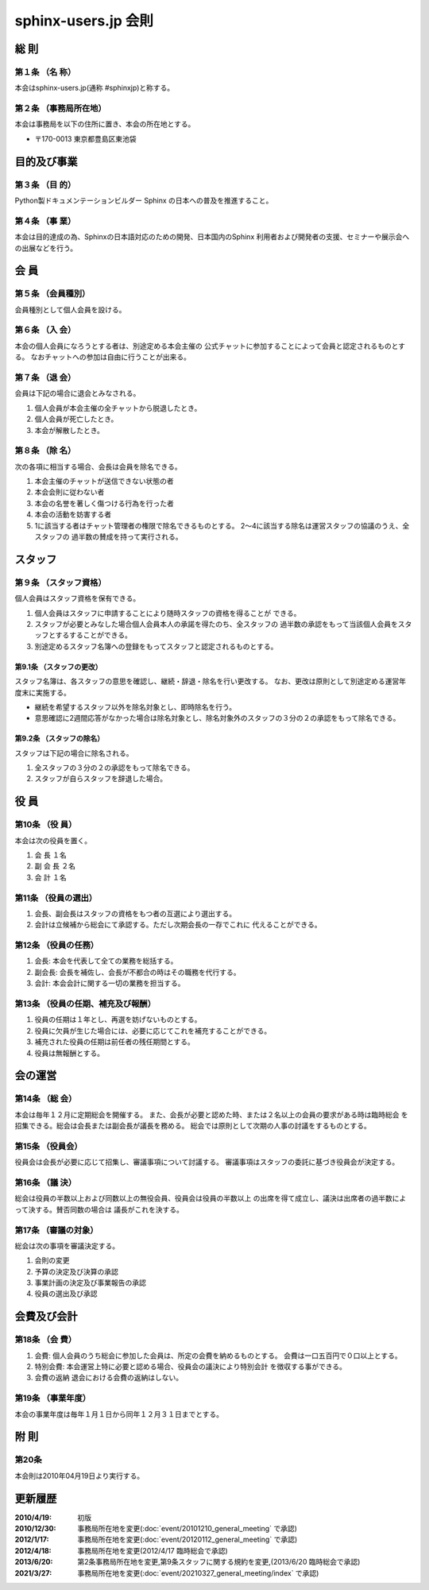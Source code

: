 .. _regulations:

====================
sphinx-users.jp 会則
====================

総 則
======

第１条 （名 称）
----------------
本会はsphinx-users.jp(通称 #sphinxjp)と称する。

第２条 （事務局所在地）
-----------------------
本会は事務局を以下の住所に置き、本会の所在地とする。

* 〒170-0013 東京都豊島区東池袋

目的及び事業
============

第３条 （目 的）
----------------
Python製ドキュメンテーションビルダー Sphinx の日本への普及を推進すること。

第４条 （事 業）
----------------
本会は目的達成の為、Sphinxの日本語対応のための開発、日本国内のSphinx
利用者および開発者の支援、セミナーや展示会への出展などを行う。


会 員
=====

第５条 （会員種別）
-------------------
会員種別として個人会員を設ける。

第６条 （入 会）
----------------
本会の個人会員になろうとする者は、別途定める本会主催の
公式チャットに参加することによって会員と認定されるものとする。
なおチャットへの参加は自由に行うことが出来る。

第７条 （退 会）
-----------------
会員は下記の場合に退会とみなされる。

1. 個人会員が本会主催の全チャットから脱退したとき。
2. 個人会員が死亡したとき。
3. 本会が解散したとき。

第８条 （除 名）
----------------
次の各項に相当する場合、会長は会員を除名できる。

1. 本会主催のチャットが送信できない状態の者
2. 本会会則に従わない者
3. 本会の名誉を著しく傷つける行為を行った者
4. 本会の活動を妨害する者
5. 1に該当する者はチャット管理者の権限で除名できるものとする。
   2～4に該当する除名は運営スタッフの協議のうえ、全スタッフの
   過半数の賛成を持って実行される。


スタッフ
========

第９条 （スタッフ資格）
-----------------------

個人会員はスタッフ資格を保有できる。

1. 個人会員はスタッフに申請することにより随時スタッフの資格を得ることが
   できる。
2. スタッフが必要とみなした場合個人会員本人の承諾を得たのち、全スタッフの
   過半数の承認をもって当該個人会員をスタッフとするすることができる。
3. 別途定めるスタッフ名簿への登録をもってスタッフと認定されるものとする。

第9.1条 （スタッフの更改）
^^^^^^^^^^^^^^^^^^^^^^^^^^
スタッフ名簿は、各スタッフの意思を確認し、継続・辞退・除名を行い更改する。
なお、更改は原則として別途定める運営年度末に実施する。

* 継続を希望するスタッフ以外を除名対象とし、即時除名を行う。
* 意思確認に2週間応答がなかった場合は除名対象とし、除名対象外のスタッフの３分の２の承認をもって除名できる。

第9.2条 （スタッフの除名）
^^^^^^^^^^^^^^^^^^^^^^^^^^
スタッフは下記の場合に除名される。

1. 全スタッフの３分の２の承認をもって除名できる。
2. スタッフが自らスタッフを辞退した場合。

役 員
=====

第10条 （役 員）
----------------
本会は次の役員を置く。

1. 会 長 １名
2. 副 会 長 ２名
3. 会 計 １名

第11条 （役員の選出）
---------------------
1. 会長、副会長はスタッフの資格をもつ者の互選により選出する。
2. 会計は立候補から総会にて承認する。ただし次期会長の一存でこれに
   代えることができる。

第12条 （役員の任務）
---------------------
1. 会長: 本会を代表して全ての業務を総括する。
2. 副会長: 会長を補佐し、会長が不都合の時はその職務を代行する。
3. 会計: 本会会計に関する一切の業務を担当する。

第13条 （役員の任期、補充及び報酬）
-----------------------------------
1. 役員の任期は１年とし、再選を妨げないものとする。
2. 役員に欠員が生じた場合には、必要に応じてこれを補充することができる。
3. 補充された役員の任期は前任者の残任期間とする。
4. 役員は無報酬とする。


会の運営
========

第14条 （総 会）
----------------
本会は毎年１２月に定期総会を開催する。
また、会長が必要と認めた時、または２名以上の会員の要求がある時は臨時総会
を招集できる。総会は会長または副会長が議長を務める。
総会では原則として次期の人事の討議をするものとする。

第15条 （役員会）
-----------------
役員会は会長が必要に応じて招集し、審議事項について討議する。
審議事項はスタッフの委託に基づき役員会が決定する。

第16条 （議 決）
----------------
総会は役員の半数以上および同数以上の無役会員、役員会は役員の半数以上
の出席を得て成立し、議決は出席者の過半数によって決する。賛否同数の場合は
議長がこれを決する。

第17条 （審議の対象）
---------------------
総会は次の事項を審議決定する。

1. 会則の変更
2. 予算の決定及び決算の承認
3. 事業計画の決定及び事業報告の承認
4. 役員の選出及び承認


会費及び会計
============

第18条 （会 費）
----------------
1. 会費: 個人会員のうち総会に参加した会員は、所定の会費を納めるものとする。
   会費は一口五百円で０口以上とする。
2. 特別会費: 本会運営上特に必要と認める場合、役員会の議決により特別会計
   を徴収する事ができる。
3. 会費の返納 退会における会費の返納はしない。

第19条 （事業年度）
-------------------
本会の事業年度は毎年１月１日から同年１２月３１日までとする。


附 則
=====

第20条
------
本会則は2010年04月19日より実行する。


更新履歴
=========

:2010/4/19: 初版
:2010/12/30: 事務局所在地を変更(:doc:`event/20101210_general_meeting` で承認)
:2012/1/17: 事務局所在地を変更(:doc:`event/20120112_general_meeting` で承認)
:2012/4/18: 事務局所在地を変更(2012/4/17 臨時総会で承認)
:2013/6/20: 第2条事務局所在地を変更,第9条スタッフに関する規約を変更,(2013/6/20 臨時総会で承認)
:2021/3/27: 事務局所在地を変更(:doc:`event/20210327_general_meeting/index` で承認)
